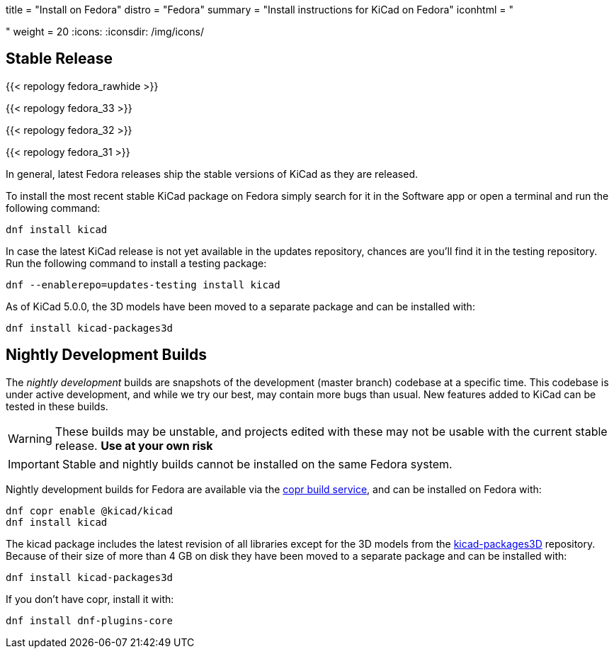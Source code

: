 +++
title = "Install on Fedora"
distro = "Fedora"
summary = "Install instructions for KiCad on Fedora"
iconhtml = "<div class='fl-fedora'></div>"
weight = 20
+++
:icons: 
:iconsdir: /img/icons/

== Stable Release

{{< repology fedora_rawhide >}}

{{< repology fedora_33 >}}

{{< repology fedora_32 >}}

{{< repology fedora_31 >}}

In general, latest Fedora releases ship the stable versions of KiCad as they are
released.

To install the most recent stable KiCad package on Fedora simply search for it
in the Software app or open a terminal and run the following command:

[source,bash]
dnf install kicad

In case the latest KiCad release is not yet available in the updates repository,
chances are you'll find it in the testing repository. Run the following command
to install a testing package:

[source,bash]
dnf --enablerepo=updates-testing install kicad

As of KiCad 5.0.0, the 3D models have been moved to a separate package and can
be installed with:

[source,bash]
dnf install kicad-packages3d


== Nightly Development Builds

The _nightly development_ builds are snapshots of the development (master branch) codebase at a specific time.
This codebase is under active development, and while we try our best, may contain more bugs than usual.
New features added to KiCad can be tested in these builds.

WARNING: These builds may be unstable, and projects edited with these may not be usable with the current stable release. **Use at your own risk**

IMPORTANT: Stable and nightly builds cannot be installed on the same Fedora system.

Nightly development builds for Fedora are available via the
link:https://copr.fedorainfracloud.org/coprs/g/kicad/kicad/[copr build service], and can be installed on Fedora with:

[source,bash]
dnf copr enable @kicad/kicad
dnf install kicad

The kicad package includes the latest revision of all libraries except for the
3D models from the
link:https://gitlab.com/kicad/libraries/kicad-packages3D[kicad-packages3D] repository.
Because of their size of more than 4 GB on disk they have been moved to a
separate package and can be installed with:

[source,bash]
dnf install kicad-packages3d

If you don't have copr, install it with:

[source,bash]
dnf install dnf-plugins-core
